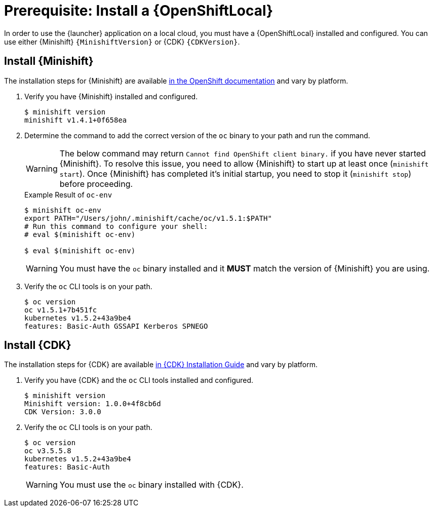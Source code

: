 [[install-local-cloud]]
= Prerequisite: Install a {OpenShiftLocal}

In order to use the {launcher} application on a local cloud, you must have a {OpenShiftLocal} installed and configured. You can use either {Minishift} `{MinishiftVersion}` or {CDK} `{CDKVersion}`.

== Install {Minishift}
The installation steps for {Minishift} are available link:https://docs.openshift.org/latest/minishift/getting-started/installing.html[in the OpenShift documentation] and vary by platform.

. Verify you have {Minishift} installed and configured.
+
[source,bash,options="nowrap",subs="attributes+"]
----
$ minishift version
minishift v1.4.1+0f658ea
----

. Determine the command to add the correct version of the `oc` binary to your path and run the command.
+
WARNING: The below command may return `Cannot find OpenShift client binary.` if you have never started {Minishift}. To resolve this issue, you need to allow {Minishift} to start up at least once (`minishift start`). Once {Minishift} has completed it's initial startup, you need to stop it (`minishift stop`) before proceeding.
+
.Example Result of `oc-env`
[source,bash,options="nowrap",subs="attributes+"]
----
$ minishift oc-env
export PATH="/Users/john/.minishift/cache/oc/v1.5.1:$PATH"
# Run this command to configure your shell:
# eval $(minishift oc-env)

$ eval $(minishift oc-env)
----
+
WARNING: You must have the `oc` binary installed and it *MUST* match the version of {Minishift} you are using.


. Verify the `oc` CLI tools is on your path.
+
[source,bash,options="nowrap",subs="attributes+"]
----
$ oc version
oc v1.5.1+7b451fc
kubernetes v1.5.2+43a9be4
features: Basic-Auth GSSAPI Kerberos SPNEGO
----


== Install {CDK}

The installation steps for {CDK} are available link:https://access.redhat.com/documentation/en-us/red_hat_container_development_kit/3.0/html-single/installation_guide/[in {CDK} Installation Guide] and vary by platform.


. Verify you have {CDK} and the `oc` CLI tools installed and configured.
+
[source,bash,options="nowrap",subs="attributes+"]
----
$ minishift version
Minishift version: 1.0.0+4f8cb6d
CDK Version: 3.0.0
----

. Verify the `oc` CLI tools is on your path.
+
[source,bash,options="nowrap",subs="attributes+"]
----
$ oc version
oc v3.5.5.8
kubernetes v1.5.2+43a9be4
features: Basic-Auth
----
+
WARNING: You must use the `oc` binary installed with {CDK}.

